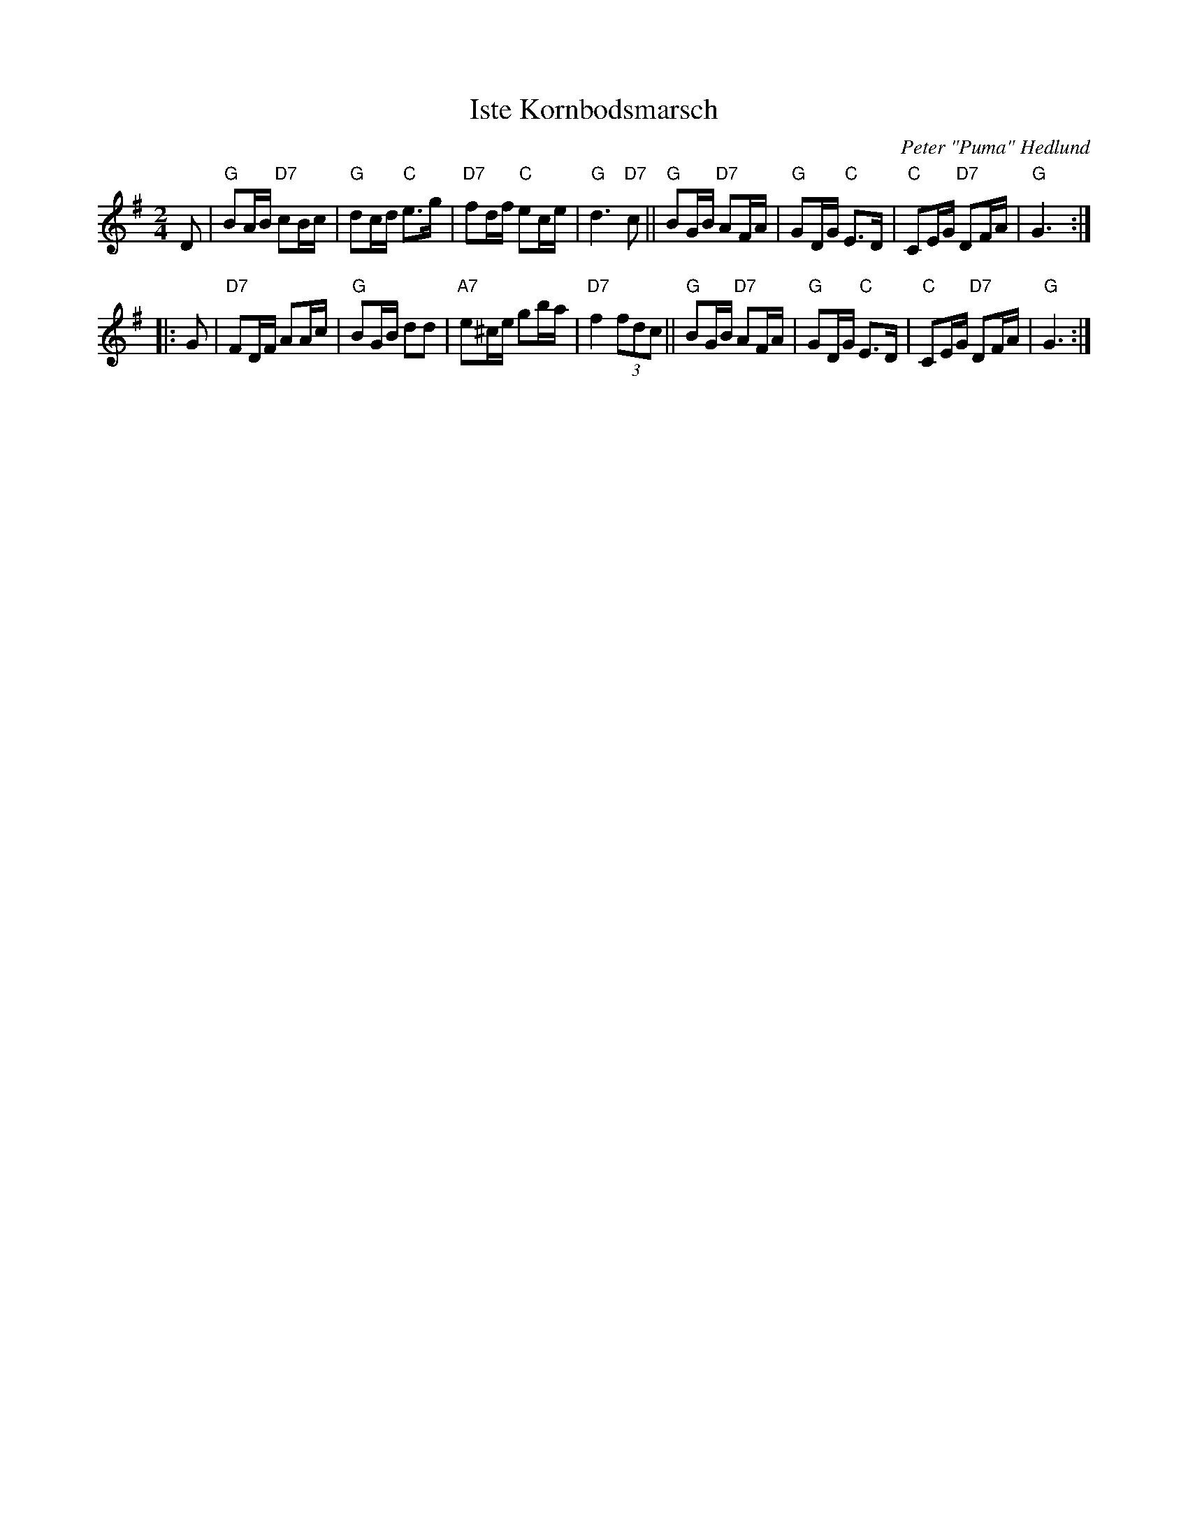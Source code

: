 X: 1
T: Iste Kornbodsmarsch
C: Peter "Puma" Hedlund
R: march
S: Fiddle Hell Online 2020-11-05 handout from Bronwyn Bird
S: Fiddle Hell Online 2022-4-2 handout for Bronwyn Bird's Swedish Jam
Z: 2020 John Chambers <jc:trillian.mit.edu>
Z: Chords added by John Chambers
N: Double thin bar lines show the phrases; the printed version has 4 staff lines.
M: 2/4
L: 1/16
K: G
D2 |\
 "G"B2AB "D7"c2Bc | "G"d2cd "C"e3g |"D7"f2df  "C"e2ce | "G"d6 "D7"c2 ||\
 "G"B2GB "D7"A2FA | "G"G2DG "C"E3D | "C"C2EG "D7"D2FA | "G"G6 :|
|: G2 |\
"D7"F2DF     A2Ac | "G"B2GB   d2d2 |"A7"e2^ce    g2ba |"D7"f4 (3f2d2c2 ||\
 "G"B2GB "D7"A2FA | "G"G2DG "C"E3D | "C"C2EG "D7"D2FA | "G"G6 :|
